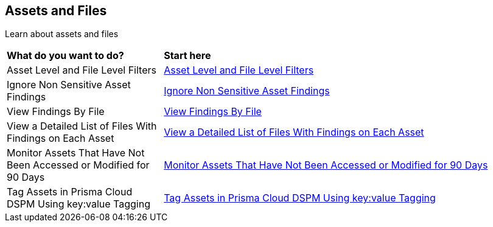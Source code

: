 == Assets and Files

Learn about assets and files

[cols="30%a,70%a"]
|===

|*What do you want to do?*
|*Start here*

|Asset Level and File Level Filters
|xref:../assets-and-files/asset-level-and-file-level-filters.adoc[Asset Level and File Level Filters]

|Ignore Non Sensitive Asset Findings
|xref:../assets-and-files/ignore-non-sensitive-asset-findings.adoc[Ignore Non Sensitive Asset Findings]

|View Findings By File
|xref:../assets-and-files/view-findings-by-file.adoc[View Findings By File]

|View a Detailed List of Files With Findings on Each Asset
|xref:../assets-and-files/view-a-detailed-list-of-files-on-each-asset.adoc[View a Detailed List of Files With Findings on Each Asset]

|Monitor Assets That Have Not Been Accessed or Modified for 90 Days
|xref:../assets-and-files/monitor-assets-that-have-not-been-accessed-or-modified-for-90-days.adoc[Monitor Assets That Have Not Been Accessed or Modified for 90 Days]

|Tag Assets in Prisma Cloud DSPM Using key:value Tagging
|xref:../assets-and-files/tag-assets-within-dig-security-using-keyvalue-tagging.adoc[Tag Assets in Prisma Cloud DSPM Using key:value Tagging]

|===